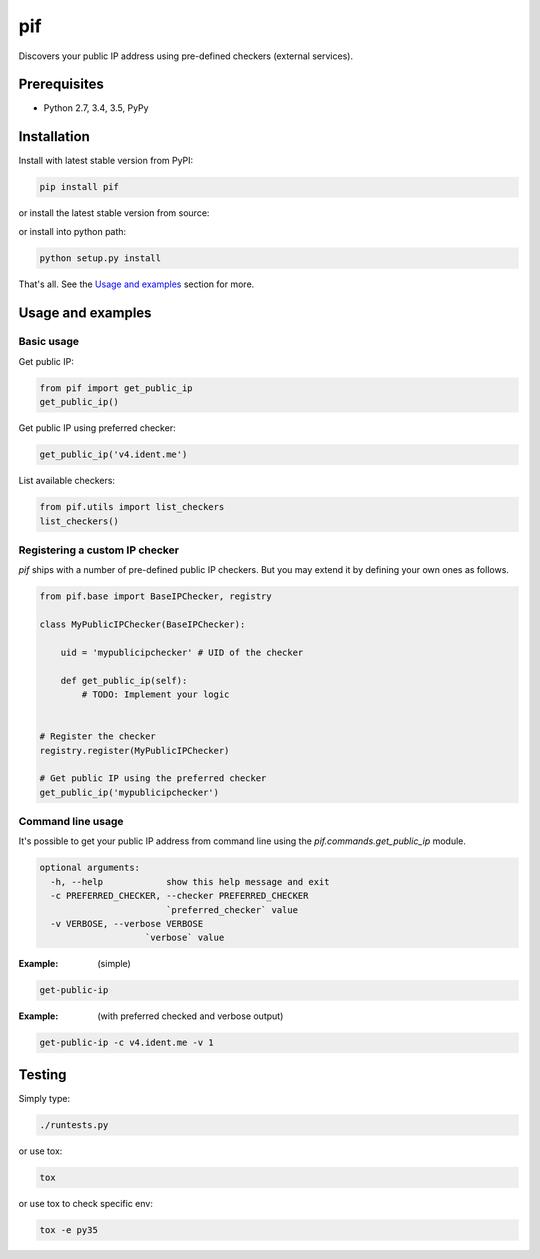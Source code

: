 ===
pif
===
Discovers your public IP address using pre-defined checkers (external services).

Prerequisites
=============
- Python 2.7, 3.4, 3.5, PyPy

Installation
============
Install with latest stable version from PyPI:

.. code-block:: sh

    pip install pif

or install the latest stable version from source:

.. code-block:: sh


or install into python path:

.. code-block:: sh

    python setup.py install

That's all. See the `Usage and examples`_ section for more.

Usage and examples
==================
Basic usage
-----------
Get public IP:

.. code-block:: python

    from pif import get_public_ip
    get_public_ip()

Get public IP using preferred checker:

.. code-block:: python

    get_public_ip('v4.ident.me')

List available checkers:

.. code-block:: python

    from pif.utils import list_checkers
    list_checkers()

Registering a custom IP checker
-------------------------------
`pif` ships with a number of pre-defined public IP checkers. But you may extend
it by defining your own ones as follows.

.. code-block:: python

    from pif.base import BaseIPChecker, registry

    class MyPublicIPChecker(BaseIPChecker):

        uid = 'mypublicipchecker' # UID of the checker

        def get_public_ip(self):
            # TODO: Implement your logic


    # Register the checker
    registry.register(MyPublicIPChecker)

    # Get public IP using the preferred checker
    get_public_ip('mypublicipchecker')

Command line usage
------------------
It's possible to get your public IP address from command line using the
`pif.commands.get_public_ip` module.

.. code-block:: text

    optional arguments:
      -h, --help            show this help message and exit
      -c PREFERRED_CHECKER, --checker PREFERRED_CHECKER
                            `preferred_checker` value
      -v VERBOSE, --verbose VERBOSE
                        `verbose` value

:Example: (simple)

.. code-block:: sh

    get-public-ip

:Example: (with preferred checked and verbose output)

.. code-block:: sh

    get-public-ip -c v4.ident.me -v 1

Testing
=======
Simply type:

.. code-block:: sh

    ./runtests.py

or use tox:

.. code-block:: sh

    tox

or use tox to check specific env:

.. code-block:: sh

    tox -e py35



